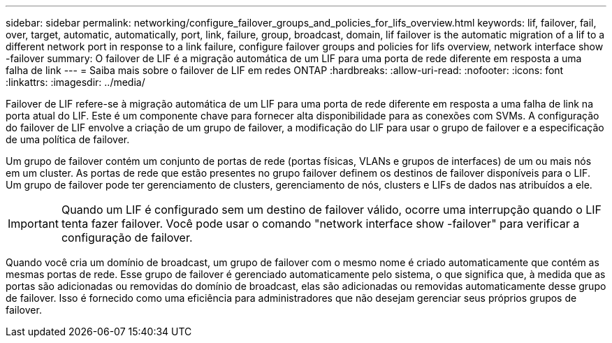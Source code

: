---
sidebar: sidebar 
permalink: networking/configure_failover_groups_and_policies_for_lifs_overview.html 
keywords: lif, failover, fail, over, target, automatic, automatically, port, link, failure, group, broadcast, domain, lif failover is the automatic migration of a lif to a different network port in response to a link failure, configure failover groups and policies for lifs overview, network interface show -failover 
summary: O failover de LIF é a migração automática de um LIF para uma porta de rede diferente em resposta a uma falha de link 
---
= Saiba mais sobre o failover de LIF em redes ONTAP
:hardbreaks:
:allow-uri-read: 
:nofooter: 
:icons: font
:linkattrs: 
:imagesdir: ../media/


[role="lead"]
Failover de LIF refere-se à migração automática de um LIF para uma porta de rede diferente em resposta a uma falha de link na porta atual do LIF. Este é um componente chave para fornecer alta disponibilidade para as conexões com SVMs. A configuração do failover de LIF envolve a criação de um grupo de failover, a modificação do LIF para usar o grupo de failover e a especificação de uma política de failover.

Um grupo de failover contém um conjunto de portas de rede (portas físicas, VLANs e grupos de interfaces) de um ou mais nós em um cluster. As portas de rede que estão presentes no grupo failover definem os destinos de failover disponíveis para o LIF. Um grupo de failover pode ter gerenciamento de clusters, gerenciamento de nós, clusters e LIFs de dados nas atribuídos a ele.


IMPORTANT: Quando um LIF é configurado sem um destino de failover válido, ocorre uma interrupção quando o LIF tenta fazer failover. Você pode usar o comando "network interface show -failover" para verificar a configuração de failover.

Quando você cria um domínio de broadcast, um grupo de failover com o mesmo nome é criado automaticamente que contém as mesmas portas de rede. Esse grupo de failover é gerenciado automaticamente pelo sistema, o que significa que, à medida que as portas são adicionadas ou removidas do domínio de broadcast, elas são adicionadas ou removidas automaticamente desse grupo de failover. Isso é fornecido como uma eficiência para administradores que não desejam gerenciar seus próprios grupos de failover.

